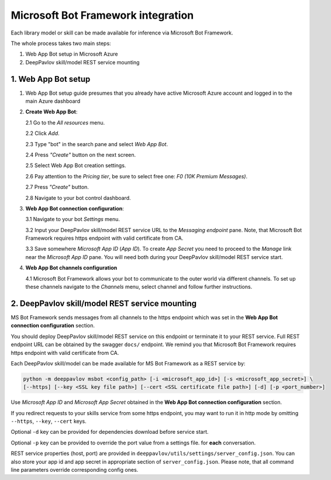 Microsoft Bot Framework integration
===================================

Each library model or skill can be made available for
inference via Microsoft Bot Framework.

The whole process takes two main steps:

1. Web App Bot setup in Microsoft Azure
2. DeepPavlov skill/model REST service mounting

1. Web App Bot setup
--------------------

1.  Web App Bot setup guide presumes that you already have
    active Microsoft Azure account and logged in to the main Azure dashboard

2.  **Create Web App Bot**:

    2.1 Go to the *All resources* menu.

    2.2 Click *Add*.

    2.3 Type "bot" in the search pane and select *Web App Bot*.

    .. image:: ../_static/ms_bot_framework/01_web_app_bot.png
       :width: 800

    2.4 Press *"Create"* button on the next screen.

    2.5 Select Web App Bot creation settings.

    2.6 Pay attention to the *Pricing tier*, be sure to select free one:
    *F0 (10K Premium Messages)*.

    2.7 Press *"Create"* button.

    .. image:: ../_static/ms_bot_framework/02_web_app_bot_settings.png
       :width: 800

    2.8 Navigate to your bot control dashboard.

    .. image:: ../_static/ms_bot_framework/03_navigate_to_bot.png
       :width: 1500

3.  **Web App Bot connection configuration**:

    3.1 Navigate to your bot *Settings* menu.

    3.2 Input your DeepPavlov skill/model REST service URL
    to the *Messaging endpoint* pane. Note, that Microsoft Bot
    Framework requires https endpoint with valid certificate from CA.

    3.3 Save somewhere *Microsoft App ID* (*App ID*). To create *App Secret*
    you need to proceed to the *Manage* link near the *Microsoft App ID* pane.
    You will need both during your DeepPavlov skill/model REST service start.

    .. image:: ../_static/ms_bot_framework/04_bot_settings.png
       :width: 1500

4.  **Web App Bot channels configuration**

    4.1 Microsoft Bot Framework allows your bot to communicate
    to the outer world via different channels. To set up these channels
    navigate to the *Channels* menu, select channel and follow further instructions.

    .. image:: ../_static/ms_bot_framework/05_bot_channels.png
       :width: 1500

2. DeepPavlov skill/model REST service mounting
---------------------------------------------------

MS Bot Framework sends messages from all channels to the https endpoint
which was set in the **Web App Bot connection configuration** section.

You should deploy DeepPavlov skill/model REST service on this
endpoint or terminate it to your REST service. Full REST endpoint URL
can be obtained by the swagger ``docs/`` endpoint. We remind you that Microsoft Bot Framework requires https endpoint
with valid certificate from CA.

Each DeepPavlov skill/model can be made available for MS Bot Framework
as a REST service by:

.. code:: bash

    python -m deeppavlov msbot <config_path> [-i <microsoft_app_id>] [-s <microsoft_app_secret>] \
    [--https] [--key <SSL key file path>] [--cert <SSL certificate file path>] [-d] [-p <port_number>]

Use *Microsoft App ID* and *Microsoft App Secret* obtained
in the **Web App Bot connection configuration** section.

If you redirect requests to your skills service from some https endpoint, you may want to run it in http mode by
omitting ``--https``, ``--key``, ``--cert`` keys.

Optional ``-d`` key can be provided for dependencies download
before service start.

Optional ``-p`` key can be provided to override the port value from a settings file.
for **each** conversation.

REST service properties (host, port) are provided in ``deeppavlov/utils/settings/server_config.json``. You can also store your
app id and app secret in appropriate section of ``server_config.json``. Please note, that all command line parameters
override corresponding config ones.

